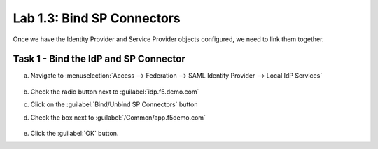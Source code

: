 Lab 1.3: Bind SP Connectors
-----------------------------------

.. graphviz::

   digraph breadcrumb {
      rankdir="LR"
      ranksep=.4
      node [fontsize=10,style="rounded,filled",shape=box,color=gray72,margin="0.05,0.05",height=0.1]
      fontsize = 10
      labeljust="l"
      subgraph cluster_provider {
         style = "rounded,filled"
         color = lightgrey
         height = .75
         label = "BIG-IP APM"
         idp [label="IDP",color="palegreen"]
         spconnector [label="SP Connector",color="palegreen"]
         bind [label="Bind Connectors",color="steelblue1"]
         resource [label="SAML Resource"]
         webtop [label="Webtop"]
         profile [label="Access Profile"]
         vs [label="VS"]
         test [label="Test"]
         idp -> spconnector -> bind -> resource -> webtop -> profile -> vs -> test

      }
   }

Once we have the Identity Provider and Service Provider objects
configured, we need to link them together.

Task 1 - Bind the IdP and SP Connector
~~~~~~~~~~~~~~~~~~~~~~~~~~~~~~~~~~~~~~

a. Navigate to :menuselection:`Access --> Federation --> SAML Identity Provider --> Local IdP Services`

    |image1|

b. Check the radio button next to :guilabel:`idp.f5.demo.com`

c. Click on the :guilabel:`Bind/Unbind SP Connectors` button

d. Check the box next to :guilabel:`/Common/app.f5demo.com`

    |image9|

e. Click the :guilabel:`OK` button.

.. |image1| image:: /_static/class4/image1.png
.. |image9| image:: /_static/class4/image9.png
